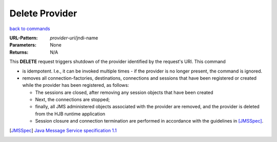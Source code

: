 ===============
Delete Provider
===============

`back to commands`_

:URL-Pattern: *provider-uri*/jndi-name

:Parameters: None

:Returns: N/A

This **DELETE** request triggers shutdown of the provider identified
by the request's URI.  This command

* is idempotent.  I.e., it can be invoked multiple times - if the
  provider is no longer present, the command is ignored.

* removes all connection-factories, destinations, connections and
  sessions that have been registered or created while the provider has
  been registered, as follows:

  - The sessions are closed, after removing any session objects that
    have been created
  
  - Next, the connections are stopped;

  - finally, all JMS administered objects associated with the provider
    are removed, and the provider is deleted from the HJB runtime
    application

  - Session closure and connection termination are performed in	
    accordance with the guidelines in [JMSSpec]_.

.. _back to commands: ./command-list.html

.. [JMSSpec] `Java Message Service specification 1.1
   <http://java.sun.com/products/jms/docs.html>`_

.. Copyright (C) 2006 Tim Emiola